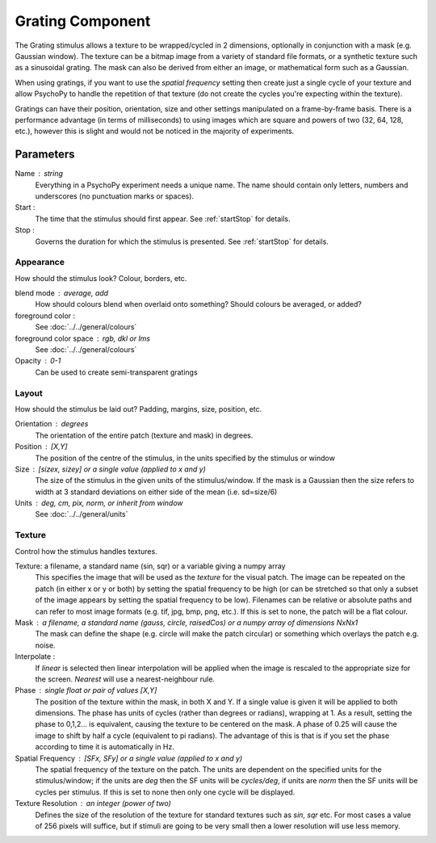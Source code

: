 .. _grating:

Grating Component
-------------------------------

The Grating stimulus allows a texture to be wrapped/cycled in 2 dimensions, optionally in conjunction with a mask (e.g. Gaussian window). The texture can be a bitmap image from a variety of standard file formats, or a synthetic texture such as a sinusoidal grating. The mask can also be derived from either an image, or mathematical form such as a Gaussian.

When using gratings, if you want to use the `spatial frequency` setting then create just a single cycle of your texture and allow PsychoPy to handle the repetition of that texture (do not create the cycles you're expecting within the texture).

Gratings can have their position, orientation, size and other settings manipulated on a frame-by-frame basis. There is a performance advantage (in terms of milliseconds) to using images which are square and powers of two (32, 64, 128, etc.), however this is slight and would not be noticed in the majority of experiments.

Parameters
~~~~~~~~~~~~

Name : string
    Everything in a PsychoPy experiment needs a unique name. The name should contain only letters, numbers and underscores (no punctuation marks or spaces).

Start :
    The time that the stimulus should first appear. See :ref:`startStop` for details.

Stop :
    Governs the duration for which the stimulus is presented. See :ref:`startStop` for details.

Appearance
==========
How should the stimulus look? Colour, borders, etc.

blend mode : average, add
    How should colours blend when overlaid onto something? Should colours be averaged, or added?

foreground color :
    See :doc:`../../general/colours`

foreground color space : rgb, dkl or lms
    See :doc:`../../general/colours`
    
Opacity : 0-1
    Can be used to create semi-transparent gratings

Layout
======
How should the stimulus be laid out? Padding, margins, size, position, etc.
    
Orientation : degrees
    The orientation of the entire patch (texture and mask) in degrees.

Position : [X,Y]
    The position of the centre of the stimulus, in the units specified by the stimulus or window

Size : [sizex, sizey] or a single value (applied to x and y)
    The size of the stimulus in the given units of the stimulus/window. If the mask is a Gaussian then the size refers to width at 3 standard deviations on either side of the mean (i.e. sd=size/6)

Units : deg, cm, pix, norm, or inherit from window
    See :doc:`../../general/units`

Texture
=======
Control how the stimulus handles textures.

Texture: a filename, a standard name (sin, sqr) or a variable giving a numpy array
    This specifies the image that will be used as the *texture* for the visual patch. 
    The image can be repeated on the patch (in either x or y or both) by setting the spatial 
    frequency to be high (or can be stretched so that only a subset of the image appears by setting 
    the spatial frequency to be low).
    Filenames can be relative or absolute paths and can refer to most image formats (e.g. tif, 
    jpg, bmp, png, etc.).
    If this is set to none, the patch will be a flat colour.
    
Mask : a filename, a standard name (gauss, circle, raisedCos) or a numpy array of dimensions NxNx1
    The mask can define the shape (e.g. circle will make the patch circular) or something which overlays the patch e.g. noise. 

Interpolate : 
    If `linear` is selected then linear interpolation will be applied when the image is rescaled to the appropriate size for the screen. `Nearest` will use a nearest-neighbour rule.

Phase : single float or pair of values [X,Y]
    The position of the texture within the mask, in both X and Y. If a single value is given it will be applied to both dimensions. The phase has units of cycles (rather than degrees or radians), wrapping at 1. As a result, setting the phase to 0,1,2... is equivalent, causing the texture to be centered on the mask. A phase of 0.25 will cause the image to shift by half a cycle (equivalent to pi radians). The advantage of this is that is if you set the phase according to time it is automatically in Hz. 

Spatial Frequency : [SFx, SFy] or a single value (applied to x and y)
    The spatial frequency of the texture on the patch. The units are dependent on the specified units for the stimulus/window; if the units are *deg* then the SF units will be *cycles/deg*, if units are *norm* then the SF units will be cycles per stimulus. If this is set to none then only one cycle will be displayed.

Texture Resolution : an integer (power of two)
    Defines the size of the resolution of the texture for standard textures such as *sin*, *sqr* etc. For most cases a value of 256 pixels will suffice, but if stimuli are going to be very small then a lower resolution will use less memory.
	


.. seealso::
	
	API reference for :class:`~psychopy.visual.GratingStim`
